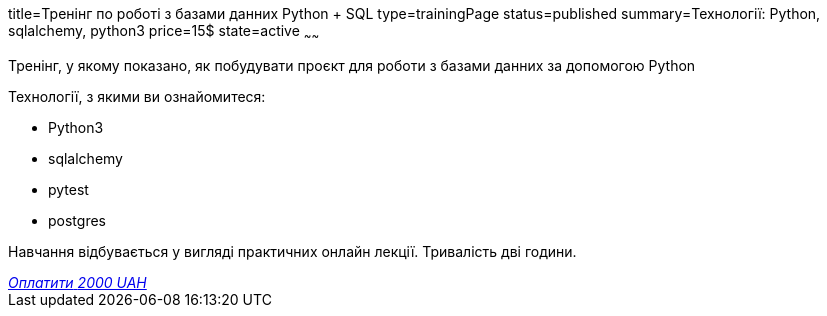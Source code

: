 title=Тренінг по роботі з базами данних Python + SQL
type=trainingPage
status=published
summary=Технології: Python, sqlalchemy, python3
price=15$
state=active
~~~~~~

Тренінг, у якому показано, як побудувати проєкт для роботи з базами данних за допомогою Python

Технології, з якими ви ознайомитеся:

* Python3
* sqlalchemy
* pytest
* postgres

Навчання відбувається у вигляді практичних онлайн лекції. Тривалість дві години.

++++
<style>@import url("//portal.fondy.eu/mportal/static/css/button.css");</style>
<a href="https://prt.mn/xh-WFlaxU3" data-button="" class="f-p-b" style="--fpb-background:#56c64e; --fpb-color:#000000; --fpb-border-color:#ffffff; --fpb-border-width:2px; --fpb-font-weight:400; --fpb-font-size:16px; --fpb-border-radius:9px;">
<i data-text="name">Оплатити</i>
<i data-text="amount">2000 UAH</i>
<i data-brand="visa"></i><i data-brand="mastercard"></i></a>
++++
